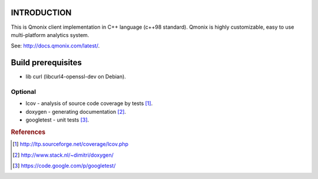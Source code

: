 INTRODUCTION
============

This is Qmonix client implementation in C++ language (c++98 standard). Qmonix
is highly customizable, easy to use multi-platform analytics system.

See: http://docs.qmonix.com/latest/.


Build prerequisites
===================

* lib curl (libcurl4-openssl-dev on Debian).

Optional
-------

* lcov - analysis of source code coverage by tests [#f1]_.
* doxygen - generating documentation [#f2]_.
* googletest - unit tests [#f3]_.


.. rubric:: References

.. [#f1] http://ltp.sourceforge.net/coverage/lcov.php
.. [#f2] http://www.stack.nl/~dimitri/doxygen/
.. [#f3] https://code.google.com/p/googletest/
